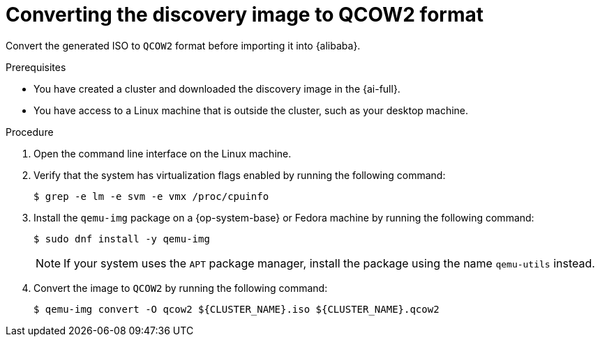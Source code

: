 // Module included in the following assemblies:
//
// * installing/installing_alibaba/installing-alibaba-assisted-installer.adoc

:_mod-docs-content-type: PROCEDURE
[id="alibaba-ai-converting-image-to-qcow2_{context}"]
= Converting the discovery image to QCOW2 format

Convert the generated ISO to `QCOW2` format before importing it into {alibaba}.

.Prerequisites

* You have created a cluster and downloaded the discovery image in the {ai-full}.
* You have access to a Linux machine that is outside the cluster, such as your desktop machine.

.Procedure

. Open the command line interface on the Linux machine.

. Verify that the system has virtualization flags enabled by running the following command:
+
[source,terminal]
----
$ grep -e lm -e svm -e vmx /proc/cpuinfo
----

. Install the `qemu-img` package on a {op-system-base} or Fedora machine by running the following command:
+
[source,terminal]
----
$ sudo dnf install -y qemu-img
----
+
[NOTE]
====
If your system uses the `APT` package manager, install the package using the name `qemu-utils` instead.
====

. Convert the image to `QCOW2` by running the following command:
+
[source,terminal]
----
$ qemu-img convert -O qcow2 ${CLUSTER_NAME}.iso ${CLUSTER_NAME}.qcow2
----
